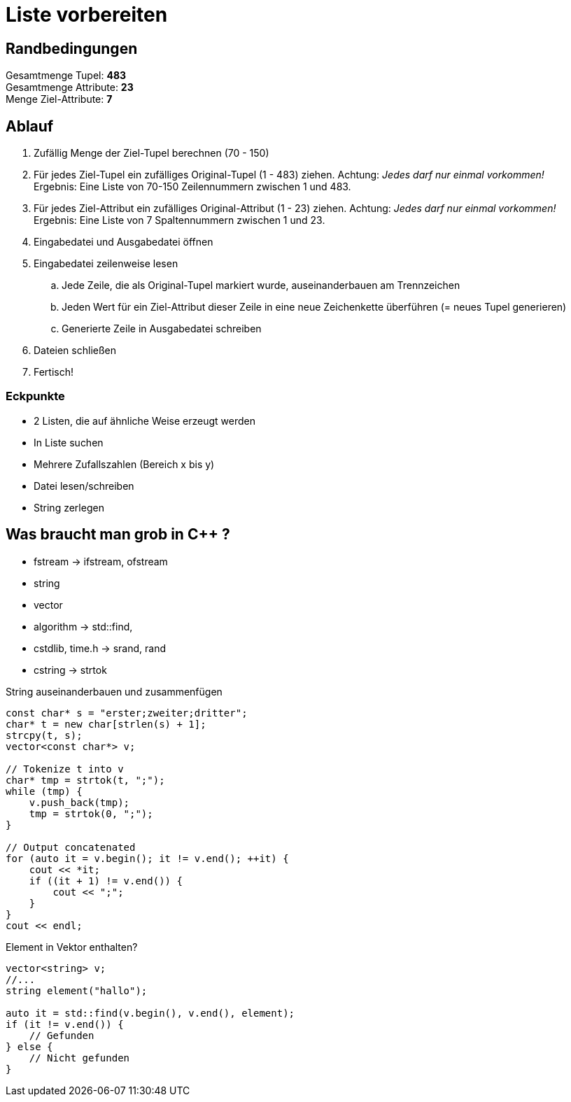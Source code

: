 = Liste vorbereiten

== Randbedingungen
Gesamtmenge Tupel: *483* + 
Gesamtmenge Attribute: *23* + 
Menge Ziel-Attribute: *7*

== Ablauf

. Zufällig Menge der Ziel-Tupel berechnen (70 - 150)
. Für jedes Ziel-Tupel ein zufälliges Original-Tupel (1 - 483) ziehen. Achtung: _Jedes 
    darf nur einmal vorkommen!_ + 
    Ergebnis: Eine Liste von 70-150 Zeilennummern zwischen 1 und 483.
. Für jedes Ziel-Attribut ein zufälliges Original-Attribut (1 - 23) ziehen.
    Achtung: _Jedes darf nur einmal vorkommen!_ + 
    Ergebnis: Eine Liste von 7 Spaltennummern zwischen 1 und 23.
. Eingabedatei und Ausgabedatei öffnen
. Eingabedatei zeilenweise lesen
.. Jede Zeile, die als Original-Tupel markiert wurde, auseinanderbauen am 
    Trennzeichen
.. Jeden Wert für ein Ziel-Attribut dieser Zeile in eine neue Zeichenkette 
    überführen (= neues Tupel generieren)
.. Generierte Zeile in Ausgabedatei schreiben
. Dateien schließen
. Fertisch!

=== Eckpunkte
* 2 Listen, die auf ähnliche Weise erzeugt werden
* In Liste suchen
* Mehrere Zufallszahlen (Bereich x bis y)
* Datei lesen/schreiben
* String zerlegen

== Was braucht man grob in C++ ?
* fstream -> ifstream, ofstream
* string
* vector
* algorithm -> std::find, 
* cstdlib, time.h -> srand, rand
* cstring -> strtok

[source,cpp]
.String auseinanderbauen und zusammenfügen
----
const char* s = "erster;zweiter;dritter";
char* t = new char[strlen(s) + 1];
strcpy(t, s);
vector<const char*> v;

// Tokenize t into v
char* tmp = strtok(t, ";");
while (tmp) {
    v.push_back(tmp);
    tmp = strtok(0, ";");
}

// Output concatenated
for (auto it = v.begin(); it != v.end(); ++it) {
    cout << *it;
    if ((it + 1) != v.end()) {
        cout << ";";
    }
}
cout << endl;
----

[source,cpp]
.Element in Vektor enthalten?
----
vector<string> v;
//...
string element("hallo");

auto it = std::find(v.begin(), v.end(), element);
if (it != v.end()) {
    // Gefunden
} else {
    // Nicht gefunden
}
----
